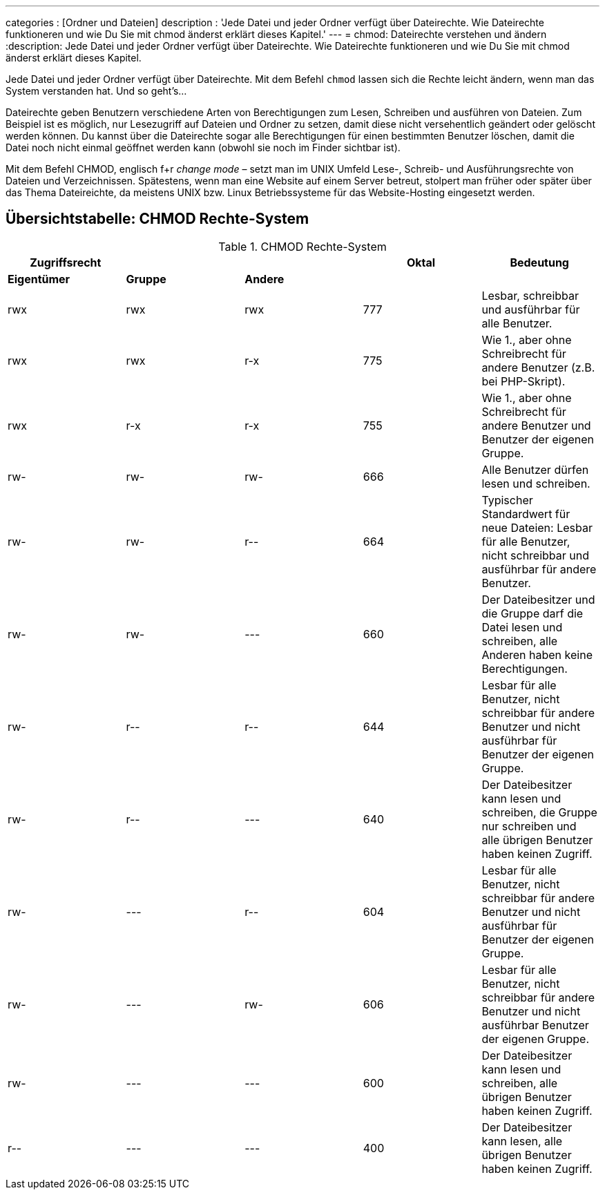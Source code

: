 ---
categories          : [Ordner und Dateien]
description         : 'Jede Datei und jeder Ordner verfügt über Dateirechte. Wie Dateirechte funktioneren und wie Du Sie mit chmod änderst erklärt dieses Kapitel.'
---
= chmod: Dateirechte verstehen und ändern
:description: Jede Datei und jeder Ordner verfügt über Dateirechte. Wie Dateirechte funktioneren und wie Du Sie mit chmod änderst erklärt dieses Kapitel.

[.lead]
Jede Datei und jeder Ordner verfügt über Dateirechte. Mit dem Befehl `chmod` lassen sich die Rechte leicht ändern, wenn man das System verstanden hat. Und so geht's…

Dateirechte geben Benutzern verschiedene Arten von Berechtigungen zum Lesen, Schreiben und ausführen von Dateien. Zum Beispiel ist es möglich, nur Lesezugriff auf Dateien und Ordner zu setzen, damit diese nicht versehentlich geändert oder gelöscht werden können. Du kannst über die Dateirechte sogar alle Berechtigungen für einen bestimmten Benutzer löschen, damit die Datei noch nicht einmal geöffnet werden kann (obwohl sie noch im Finder sichtbar ist).


Mit dem Befehl CHMOD, englisch f+r _change mode_ – setzt man im UNIX Umfeld Lese-, Schreib- und Ausführungsrechte von Dateien und Verzeichnissen. Spätestens, wenn man eine Website auf einem Server betreut, stolpert man früher oder später über das Thema Dateireichte, da meistens UNIX bzw. Linux Betriebssysteme für das Website-Hosting eingesetzt werden.

== Übersichtstabelle: CHMOD Rechte-System

.CHMOD Rechte-System
[cols="5*", options="header"]
|===

|Zugriffsrecht
|
|
|Oktal
|Bedeutung

|*Eigentümer*
|*Gruppe*
|*Andere*
|
|

|rwx
|rwx
|rwx
|777
|Lesbar, schreibbar und ausführbar für alle Benutzer.

|rwx
|rwx
|r-x
|775
|Wie 1., aber ohne Schreibrecht für andere Benutzer (z.B. bei PHP-Skript).

|rwx
|r-x
|r-x
|755
|Wie 1., aber ohne Schreibrecht für andere Benutzer und Benutzer der eigenen Gruppe.

|rw-
|rw-
|rw-
|666
|Alle Benutzer dürfen lesen und schreiben. +

|rw-
|rw-
|r--
|664
|Typischer Standardwert für neue Dateien: Lesbar für alle Benutzer, nicht schreibbar und ausführbar für andere Benutzer.

|rw-
|rw-
|---
|660
|Der Dateibesitzer und die Gruppe darf die Datei lesen und schreiben, alle Anderen haben keine Berechtigungen. +

|rw-
|r--
|r--
|644
|Lesbar für alle Benutzer, nicht schreibbar für andere Benutzer und nicht ausführbar für Benutzer der eigenen Gruppe.

|rw-
|r--
|---
|640
|Der Dateibesitzer kann lesen und schreiben, die Gruppe nur schreiben und alle übrigen Benutzer haben keinen Zugriff.

|rw-
|---
|r--
|604
|Lesbar für alle Benutzer, nicht schreibbar für andere Benutzer und nicht ausführbar für Benutzer der eigenen Gruppe.

|rw-
|---
|rw-
|606
|Lesbar für alle Benutzer, nicht schreibbar für andere Benutzer und nicht ausführbar Benutzer der eigenen Gruppe.

|rw-
|---
|---
|600
|Der Dateibesitzer kann lesen und schreiben, alle übrigen Benutzer haben keinen Zugriff.

|r--
|---
|---
|400
|Der Dateibesitzer kann lesen, alle übrigen Benutzer haben keinen Zugriff.
|===
